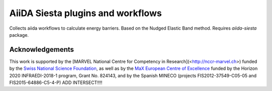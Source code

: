 AiiDA Siesta plugins and workflows
==================================

Collects aiida workflows to calculate energy barriers. Based on the Nudged Elastic Band method. Requires `aiida-siesta` package.


Acknowledgements
----------------

This work is supported by the [MARVEL National Centre for Competency
in Research](<http://nccr-marvel.ch>) funded by the `Swiss National
Science Foundation <http://www.snf.ch/en>`_, as well as by the `MaX
European Centre of Excellence <http://www.max-centre.eu/>`_ funded by
the Horizon 2020 INFRAEDI-2018-1 program, Grant No. 824143, and by
the Spanish MINECO (projects
FIS2012-37549-C05-05 and FIS2015-64886-C5-4-P)
ADD INTERSECT!!!!
